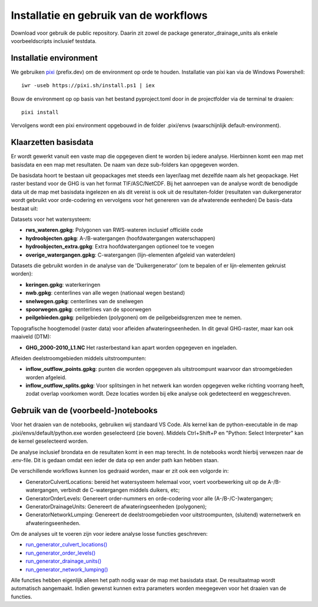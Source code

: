 Installatie en gebruik van de workflows
=====================

Download voor gebruik de public repository. Daarin zit zowel de package generator_drainage_units als enkele voorbeeldscripts inclusief testdata.


Installatie environment
----------------------------
We gebruiken `pixi <https://pixi.sh/>`_ (prefix.dev) om de environment op orde te houden. Installatie van pixi kan via de Windows Powershell::

    iwr -useb https://pixi.sh/install.ps1 | iex

Bouw de environment op op basis van het bestand pyproject.toml door in de projectfolder via de terminal te draaien::

    pixi install

Vervolgens wordt een pixi environment opgebouwd in de folder .pixi/envs (waarschijnlijk default-environment).


Klaarzetten basisdata
----------------------------
Er wordt gewerkt vanuit een vaste map die opgegeven dient te worden bij iedere analyse. Hierbinnen komt een map met basisdata en een map met resultaten. De naam van deze sub-folders kan opgegeven worden. 

De basisdata hoort te bestaan uit geopackages met steeds een layer/laag met dezelfde naam als het geopackage. Het raster bestand voor de GHG is van het format TIF/ASC/NetCDF.
Bij het aanroepen van de analyse wordt de benodigde data uit de map met basisdata ingelezen en als dit vereist is ook uit de resultaten-folder (resultaten van duikergenerator wordt gebruikt voor orde-codering en vervolgens voor het genereren van de afwaterende eenheden)
De basis-data bestaat uit:

Datasets voor het watersysteem:

- **rws_wateren.gpkg**: Polygonen van RWS-wateren inclusief officiële code
- **hydroobjecten.gpkg**: A-/B-watergangen (hoofdwatergangen waterschappen)
- **hydroobjecten_extra.gpkg**: Extra hoofdwatergangen optioneel toe te voegen
- **overige_watergangen.gpkg**: C-watergangen (lijn-elementen afgeleid van waterdelen)

Datasets die gebruikt worden in de analyse van de 'Duikergenerator' (om te bepalen of er lijn-elementen gekruist worden):

- **keringen.gpkg**: waterkeringen
- **nwb.gpkg**: centerlines van alle wegen (nationaal wegen bestand)
- **snelwegen.gpkg**: centerlines van de snelwegen
- **spoorwegen.gpkg**: centerlines van de spoorwegen
- **peilgebieden.gpkg**: peilgebieden (polygonen) om de peilgebeidsgrenzen mee te nemen.

Topografische hoogtemodel (raster data) voor afleiden afwateringseenheden. In dit geval GHG-raster, maar kan ook maaiveld (DTM):

- **GHG_2000-2010_L1.NC** Het rasterbestand kan apart worden opgegeven en ingeladen.

Afleiden deelstroomgebieden middels uitstroompunten:

- **inflow_outflow_points.gpkg**: punten die worden opgegeven als uitstroompunt waarvoor dan stroomgebieden worden afgeleid.
- **inflow_outflow_splits.gpkg**: Voor splitsingen in het netwerk kan worden opgegeven welke richting voorrang heeft, zodat overlap voorkomen wordt. Deze locaties worden bij elke analyse ook gedetecteerd en weggeschreven.


Gebruik van de (voorbeeld-)notebooks
----------------------------
Voor het draaien van de notebooks, gebruiken wij standaard VS Code. Als kernel kan de python-executable in de map .pixi/envs/default/python.exe worden geselecteerd (zie boven). Middels Ctrl+Shift+P en "Python: Select Interpreter" kan de kernel geselecteerd worden.

De analyse inclusief brondata en de resultaten komt in een map terecht. In de notebooks wordt hierbij verwezen naar de .env-file. Dit is gedaan omdat een ieder de data op een ander path kan hebben staan.

De verschillende workflows kunnen los gedraaid worden, maar er zit ook een volgorde in:

- GeneratorCulvertLocations: bereid het watersysteem helemaal voor, voert voorbewerking uit op de A-/B-watergangen, verbindt de C-watergangen middels duikers, etc; 
- GeneratorOrderLevels: Genereert order-nummers en orde-codering voor alle (A-/B-/C-)watergangen; 
- GeneratorDrainageUnits: Genereert de afwateringseenheden (polygonen); 
- GeneratorNetworkLumping: Genereert de deelstroomgebieden voor uitstroompunten, (sluitend) waternetwerk en afwateringseenheden.

Om de analyses uit te voeren zijn voor iedere analyse losse functies geschreven:

- `run_generator_culvert_locations() <https://generator-drainage-units.readthedocs.io/en/latest/api_docs.html#generator_drainage_units.generator_culvert_locations.run_generator_culvert_locations>`_
- `run_generator_order_levels() <https://generator-drainage-units.readthedocs.io/en/latest/api_docs.html#generator_drainage_units.generator_order_levels.run_generator_order_levels>`_
- `run_generator_drainage_units() <https://generator-drainage-units.readthedocs.io/en/latest/api_docs.html#generator_drainage_units.generator_network_lumping.run_generator_network_lumping>`_
- `run_generator_network_lumping() <https://generator-drainage-units.readthedocs.io/en/latest/api_docs.html#generator_drainage_units.generator_network_lumping.run_generator_network_lumping>`_

Alle functies hebben eigenlijk alleen het path nodig waar de map met basisdata staat. De resultaatmap wordt automatisch aangemaakt. Indien gewenst kunnen extra parameters worden meegegeven voor het draaien van de functies.
